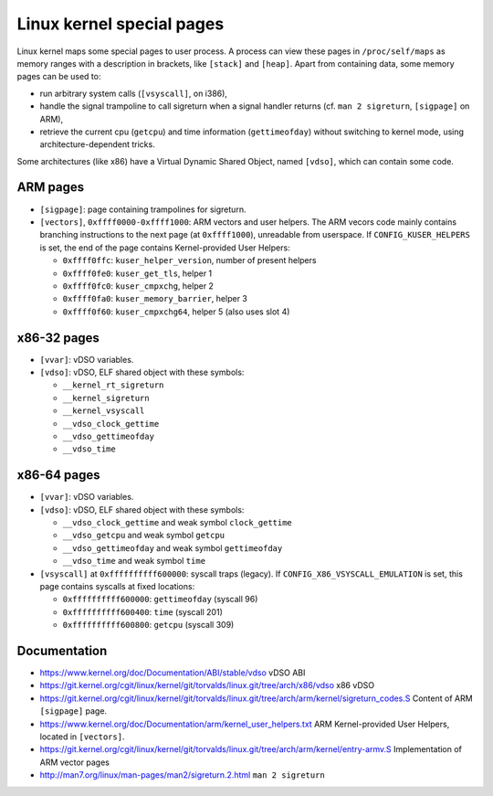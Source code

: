 Linux kernel special pages
==========================

Linux kernel maps some special pages to user process.  A process can view these
pages in ``/proc/self/maps`` as memory ranges with a description in brackets,
like ``[stack]`` and ``[heap]``.  Apart from containing data, some memory pages
can be used to:

* run arbitrary system calls (``[vsyscall]``, on i386),
* handle the signal trampoline to call sigreturn when a signal handler returns
  (cf. ``man 2 sigreturn``, ``[sigpage]`` on ARM),
* retrieve the current cpu (``getcpu``) and time information (``gettimeofday``)
  without switching to kernel mode, using architecture-dependent tricks.

Some architectures (like x86) have a Virtual Dynamic Shared Object, named
``[vdso]``, which can contain some code.


ARM pages
---------

* ``[sigpage]``: page containing trampolines for sigreturn.

* ``[vectors]``, ``0xffff0000-0xffff1000``: ARM vectors and user helpers.
  The ARM vecors code mainly contains branching instructions to the next page
  (at ``0xffff1000``), unreadable from userspace.
  If ``CONFIG_KUSER_HELPERS`` is set, the end of the page contains
  Kernel-provided User Helpers:

  - ``0xffff0ffc``: ``kuser_helper_version``, number of present helpers
  - ``0xffff0fe0``: ``kuser_get_tls``, helper 1
  - ``0xffff0fc0``: ``kuser_cmpxchg``, helper 2
  - ``0xffff0fa0``: ``kuser_memory_barrier``, helper 3
  - ``0xffff0f60``: ``kuser_cmpxchg64``, helper 5 (also uses slot 4)


x86-32 pages
------------

* ``[vvar]``: vDSO variables.

* ``[vdso]``: vDSO, ELF shared object with these symbols:

  - ``__kernel_rt_sigreturn``
  - ``__kernel_sigreturn``
  - ``__kernel_vsyscall``
  - ``__vdso_clock_gettime``
  - ``__vdso_gettimeofday``
  - ``__vdso_time``


x86-64 pages
------------

* ``[vvar]``: vDSO variables.

* ``[vdso]``: vDSO, ELF shared object with these symbols:

  - ``__vdso_clock_gettime`` and weak symbol ``clock_gettime``
  - ``__vdso_getcpu`` and weak symbol ``getcpu``
  - ``__vdso_gettimeofday`` and weak symbol ``gettimeofday``
  - ``__vdso_time`` and weak symbol ``time``

* ``[vsyscall]`` at ``0xffffffffff600000``: syscall traps (legacy).
  If ``CONFIG_X86_VSYSCALL_EMULATION`` is set, this page contains syscalls at
  fixed locations:

  - ``0xffffffffff600000``: ``gettimeofday`` (syscall 96)
  - ``0xffffffffff600400``: ``time`` (syscall 201)
  - ``0xffffffffff600800``: ``getcpu`` (syscall 309)


Documentation
-------------
* https://www.kernel.org/doc/Documentation/ABI/stable/vdso
  vDSO ABI
* https://git.kernel.org/cgit/linux/kernel/git/torvalds/linux.git/tree/arch/x86/vdso
  x86 vDSO
* https://git.kernel.org/cgit/linux/kernel/git/torvalds/linux.git/tree/arch/arm/kernel/sigreturn_codes.S
  Content of ARM ``[sigpage]`` page.
* https://www.kernel.org/doc/Documentation/arm/kernel_user_helpers.txt
  ARM Kernel-provided User Helpers, located in ``[vectors]``.
* https://git.kernel.org/cgit/linux/kernel/git/torvalds/linux.git/tree/arch/arm/kernel/entry-armv.S
  Implementation of ARM vector pages
* http://man7.org/linux/man-pages/man2/sigreturn.2.html ``man 2 sigreturn``
